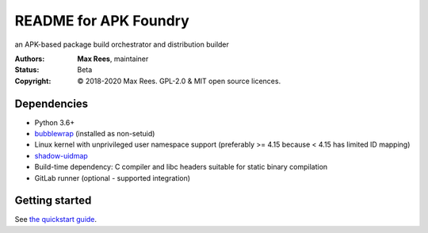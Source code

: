 **********************
README for APK Foundry
**********************

an APK-based package build orchestrator and distribution builder

:Authors:
  **Max Rees**, maintainer
:Status:
  Beta
:Copyright:
  © 2018-2020 Max Rees. GPL-2.0 & MIT open source licences.

Dependencies
------------

* Python 3.6+
* `bubblewrap <https://github.com/containers/bubblewrap>`_ (installed as
  non-setuid)
* Linux kernel with unprivileged user namespace support (preferably >=
  4.15 because < 4.15 has limited ID mapping)
* `shadow-uidmap <https://github.com/shadow-maint/shadow>`_
* Build-time dependency: C compiler and libc headers suitable for static
  binary compilation

* GitLab runner (optional - supported integration)

Getting started
---------------

See `the quickstart guide <docs/quickstart.rst>`_.
